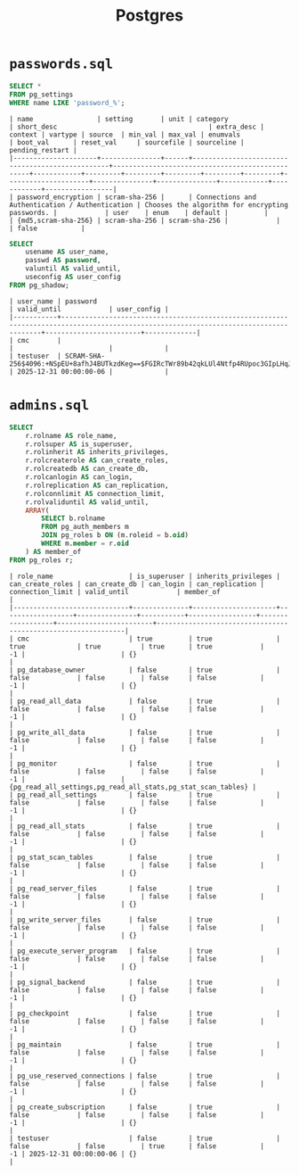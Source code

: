 #+title: Postgres

* =passwords.sql=

#+begin_src sql
SELECT *
FROM pg_settings
WHERE name LIKE 'password_%';
#+end_src

#+begin_src
| name                | setting       | unit | category                                        | short_desc                                      | extra_desc | context | vartype | source  | min_val | max_val | enumvals            | boot_val      | reset_val     | sourcefile | sourceline | pending_restart |
|---------------------+---------------+------+-------------------------------------------------+-------------------------------------------------+------------+---------+---------+---------+---------+---------+---------------------+---------------+---------------+------------+------------+-----------------|
| password_encryption | scram-sha-256 |      | Connections and Authentication / Authentication | Chooses the algorithm for encrypting passwords. |            | user    | enum    | default |         |         | {md5,scram-sha-256} | scram-sha-256 | scram-sha-256 |            |            | false           |
#+end_src

#+begin_src sql
SELECT 
    usename AS user_name,
    passwd AS password,
    valuntil AS valid_until,
    useconfig AS user_config
FROM pg_shadow;
#+end_src

#+begin_src
| user_name | password                                                                                                                              | valid_until            | user_config |
|-----------+---------------------------------------------------------------------------------------------------------------------------------------+------------------------+-------------|
| cmc       |                                                                                                                                       |                        |             |
| testuser  | SCRAM-SHA-256$4096:+NSpEU+8afhJ4BUTkzdKeg==$FGIRcTWr89b42qkLUl4Ntfp4RUpoc3GIpLHqJl/fWZE=:o1UM8YiEj5SLV5l/geMuqXMRi6onWazryn/l+LXYMxU= | 2025-12-31 00:00:00-06 |             |
#+end_src

* =admins.sql=

#+begin_src sql
SELECT 
    r.rolname AS role_name,
    r.rolsuper AS is_superuser,
    r.rolinherit AS inherits_privileges,
    r.rolcreaterole AS can_create_roles,
    r.rolcreatedb AS can_create_db,
    r.rolcanlogin AS can_login,
    r.rolreplication AS can_replication,
    r.rolconnlimit AS connection_limit,
    r.rolvaliduntil AS valid_until,
    ARRAY(
        SELECT b.rolname
        FROM pg_auth_members m
        JOIN pg_roles b ON (m.roleid = b.oid)
        WHERE m.member = r.oid
    ) AS member_of
FROM pg_roles r;
#+end_src

#+begin_src
| role_name                   | is_superuser | inherits_privileges | can_create_roles | can_create_db | can_login | can_replication | connection_limit | valid_until            | member_of                                                    |
|-----------------------------+--------------+---------------------+------------------+---------------+-----------+-----------------+------------------+------------------------+--------------------------------------------------------------|
| cmc                         | true         | true                | true             | true          | true      | true            |               -1 |                        | {}                                                           |
| pg_database_owner           | false        | true                | false            | false         | false     | false           |               -1 |                        | {}                                                           |
| pg_read_all_data            | false        | true                | false            | false         | false     | false           |               -1 |                        | {}                                                           |
| pg_write_all_data           | false        | true                | false            | false         | false     | false           |               -1 |                        | {}                                                           |
| pg_monitor                  | false        | true                | false            | false         | false     | false           |               -1 |                        | {pg_read_all_settings,pg_read_all_stats,pg_stat_scan_tables} |
| pg_read_all_settings        | false        | true                | false            | false         | false     | false           |               -1 |                        | {}                                                           |
| pg_read_all_stats           | false        | true                | false            | false         | false     | false           |               -1 |                        | {}                                                           |
| pg_stat_scan_tables         | false        | true                | false            | false         | false     | false           |               -1 |                        | {}                                                           |
| pg_read_server_files        | false        | true                | false            | false         | false     | false           |               -1 |                        | {}                                                           |
| pg_write_server_files       | false        | true                | false            | false         | false     | false           |               -1 |                        | {}                                                           |
| pg_execute_server_program   | false        | true                | false            | false         | false     | false           |               -1 |                        | {}                                                           |
| pg_signal_backend           | false        | true                | false            | false         | false     | false           |               -1 |                        | {}                                                           |
| pg_checkpoint               | false        | true                | false            | false         | false     | false           |               -1 |                        | {}                                                           |
| pg_maintain                 | false        | true                | false            | false         | false     | false           |               -1 |                        | {}                                                           |
| pg_use_reserved_connections | false        | true                | false            | false         | false     | false           |               -1 |                        | {}                                                           |
| pg_create_subscription      | false        | true                | false            | false         | false     | false           |               -1 |                        | {}                                                           |
| testuser                    | false        | true                | false            | false         | true      | false           |               -1 | 2025-12-31 00:00:00-06 | {}                                                           |
#+end_src
